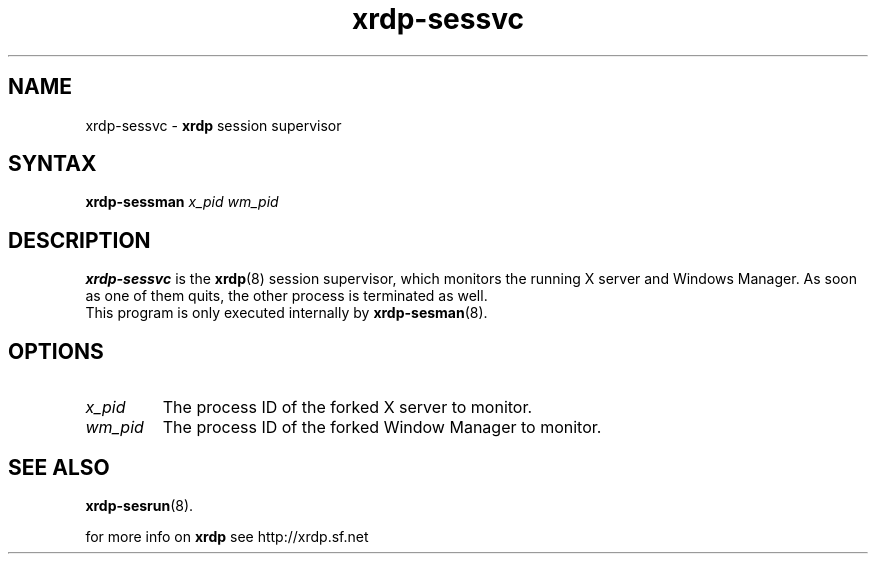 .TH "xrdp\-sessvc" "8" "0.7.0" "xrdp team" ""
.SH "NAME"
xrdp\-sessvc \- \fBxrdp\fR session supervisor

.SH "SYNTAX"
.B xrdp\-sessman
.I x_pid wm_pid

.SH "DESCRIPTION"
\fBxrdp\-sessvc\fR is the \fBxrdp\fR(8) session supervisor, which monitors the running X server and Windows Manager.
As soon as one of them quits, the other process is terminated as well.
.br
This program is only executed internally by \fBxrdp\-sesman\fP(8).

.SH "OPTIONS"
.TP
.I x_pid
The process ID of the forked X server to monitor.
.TP
.I wm_pid
The process ID of the forked Window Manager to monitor.

.SH "SEE ALSO"
.BR xrdp\-sesrun (8).

for more info on \fBxrdp\fR see http://xrdp.sf.net
